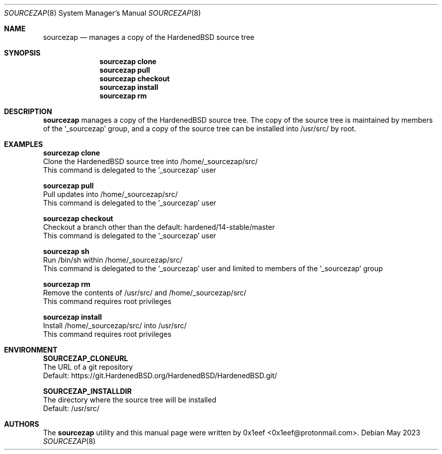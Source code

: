 .Dd May 2023
.Dt SOURCEZAP 8
.Os
.Sh NAME
.Nm sourcezap
.Nd manages a copy of the HardenedBSD source tree
.Sh SYNOPSIS
.br
.Nm sourcezap clone
.Nm sourcezap pull
.Nm sourcezap checkout
.Nm sourcezap install
.Nm sourcezap rm
.Sh DESCRIPTION
.Nm sourcezap
manages a copy of the HardenedBSD source tree.
The copy of the source tree is maintained by members of
the '_sourcezap' group, and a copy of the source tree
can be installed into /usr/src/ by root.
.Sh EXAMPLES
.sp
.sp
.Nm sourcezap clone
.br
Clone the HardenedBSD source tree into /home/_sourcezap/src/
.br
This command is delegated to the '_sourcezap' user
.Pp
.Nm sourcezap pull
.br
Pull updates into /home/_sourcezap/src/
.br
This command is delegated to the '_sourcezap' user
.Pp
.Nm sourcezap checkout
.br
Checkout a branch other than the default: hardened/14-stable/master
.br
This command is delegated to the '_sourcezap' user
.Pp
.Nm sourcezap sh
.br
Run /bin/sh within /home/_sourcezap/src/
.br
This command is delegated to the '_sourcezap' user and
limited to members of the '_sourcezap' group
.Pp
.Nm sourcezap rm
.br
Remove the contents of /usr/src/ and /home/_sourcezap/src/
.br
This command requires root privileges
.Pp
.Nm sourcezap install
.br
Install /home/_sourcezap/src/ into /usr/src/
.br
This command requires root privileges
.br
.Sh ENVIRONMENT
.sp
.sp
.Nm SOURCEZAP_CLONEURL
.br
The URL of a git repository
.br
Default: https://git.HardenedBSD.org/HardenedBSD/HardenedBSD.git/
.sp
.Nm SOURCEZAP_INSTALLDIR
.br
The directory where the source tree will be installed
.br
Default: /usr/src/
.sp
.Sh AUTHORS
The
.Nm sourcezap
utility and this manual page were written by
0x1eef <0x1eef@protonmail.com>.
